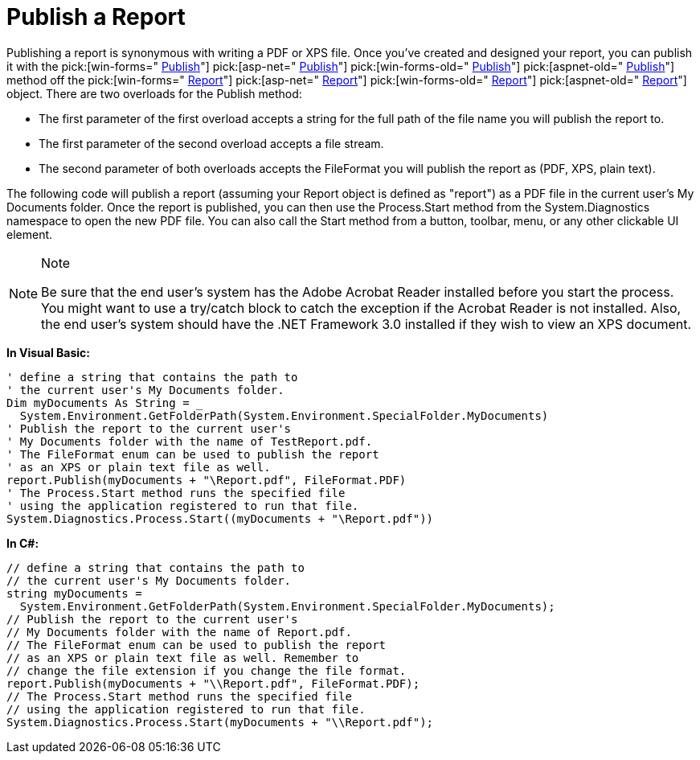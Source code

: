 ﻿////

|metadata|
{
    "name": "documentengine-publish-a-report",
    "controlName": ["Infragistics Document Engine"],
    "tags": [],
    "guid": "{C69A04A1-A486-447F-ABAF-288743AF0550}",  
    "buildFlags": [],
    "createdOn": "0001-01-01T00:00:00Z"
}
|metadata|
////

= Publish a Report



Publishing a report is synonymous with writing a PDF or XPS file. Once you've created and designed your report, you can publish it with the  pick:[win-forms=" link:infragistics4.documents.reports.v{ProductVersion}~infragistics.documents.reports.report.report~publish.html[Publish]"]   pick:[asp-net=" link:infragistics4.webui.documents.reports.v{ProductVersion}~infragistics.documents.reports.report.report~publish.html[Publish]"]   pick:[win-forms-old=" link:infragistics4.documents.reports.v{ProductVersion}~infragistics.documents.reports.report.report~publish.html[Publish]"]   pick:[aspnet-old=" link:infragistics4.webui.documents.reports.v{ProductVersion}~infragistics.documents.reports.report.report~publish.html[Publish]"]  method off the  pick:[win-forms=" link:infragistics4.documents.reports.v{ProductVersion}~infragistics.documents.reports.report.report.html[Report]"]   pick:[asp-net=" link:infragistics4.webui.documents.reports.v{ProductVersion}~infragistics.documents.reports.report.report.html[Report]"]   pick:[win-forms-old=" link:infragistics4.documents.reports.v{ProductVersion}~infragistics.documents.reports.report.report.html[Report]"]   pick:[aspnet-old=" link:infragistics4.webui.documents.reports.v{ProductVersion}~infragistics.documents.reports.report.report.html[Report]"]  object. There are two overloads for the Publish method:

* The first parameter of the first overload accepts a string for the full path of the file name you will publish the report to.
* The first parameter of the second overload accepts a file stream.
* The second parameter of both overloads accepts the FileFormat you will publish the report as (PDF, XPS, plain text).

The following code will publish a report (assuming your Report object is defined as "report") as a PDF file in the current user's My Documents folder. Once the report is published, you can then use the Process.Start method from the System.Diagnostics namespace to open the new PDF file. You can also call the Start method from a button, toolbar, menu, or any other clickable UI element.

.Note
[NOTE]
====
Be sure that the end user's system has the Adobe Acrobat Reader installed before you start the process. You might want to use a try/catch block to catch the exception if the Acrobat Reader is not installed. Also, the end user's system should have the .NET Framework 3.0 installed if they wish to view an XPS document.
====

*In Visual Basic:*

----
' define a string that contains the path to
' the current user's My Documents folder.
Dim myDocuments As String = _
  System.Environment.GetFolderPath(System.Environment.SpecialFolder.MyDocuments)
' Publish the report to the current user's 
' My Documents folder with the name of TestReport.pdf.
' The FileFormat enum can be used to publish the report
' as an XPS or plain text file as well.
report.Publish(myDocuments + "\Report.pdf", FileFormat.PDF)
' The Process.Start method runs the specified file
' using the application registered to run that file.
System.Diagnostics.Process.Start((myDocuments + "\Report.pdf"))
----

*In C#:*

----
// define a string that contains the path to
// the current user's My Documents folder.
string myDocuments =
  System.Environment.GetFolderPath(System.Environment.SpecialFolder.MyDocuments);
// Publish the report to the current user's 
// My Documents folder with the name of Report.pdf.
// The FileFormat enum can be used to publish the report
// as an XPS or plain text file as well. Remember to 
// change the file extension if you change the file format.
report.Publish(myDocuments + "\\Report.pdf", FileFormat.PDF);
// The Process.Start method runs the specified file
// using the application registered to run that file.
System.Diagnostics.Process.Start(myDocuments + "\\Report.pdf");
----